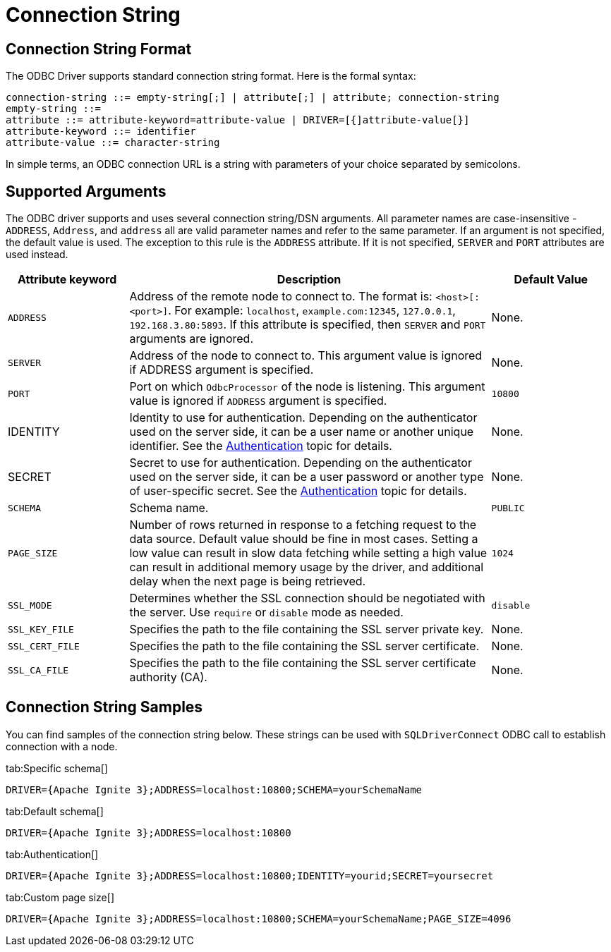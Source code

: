 // Licensed to the Apache Software Foundation (ASF) under one or more
// contributor license agreements.  See the NOTICE file distributed with
// this work for additional information regarding copyright ownership.
// The ASF licenses this file to You under the Apache License, Version 2.0
// (the "License"); you may not use this file except in compliance with
// the License.  You may obtain a copy of the License at
//
// http://www.apache.org/licenses/LICENSE-2.0
//
// Unless required by applicable law or agreed to in writing, software
// distributed under the License is distributed on an "AS IS" BASIS,
// WITHOUT WARRANTIES OR CONDITIONS OF ANY KIND, either express or implied.
// See the License for the specific language governing permissions and
// limitations under the License.
= Connection String


== Connection String Format

The ODBC Driver supports standard connection string format. Here is the formal syntax:

[source,text]
----
connection-string ::= empty-string[;] | attribute[;] | attribute; connection-string
empty-string ::=
attribute ::= attribute-keyword=attribute-value | DRIVER=[{]attribute-value[}]
attribute-keyword ::= identifier
attribute-value ::= character-string
----


In simple terms, an ODBC connection URL is a string with parameters of your choice separated by semicolons.

== Supported Arguments

The ODBC driver supports and uses several connection string/DSN arguments. All parameter names are case-insensitive - `ADDRESS`, `Address`, and `address` all are valid parameter names and refer to the same parameter. If an argument is not specified, the default value is used. The exception to this rule is the `ADDRESS` attribute. If it is not specified, `SERVER` and `PORT` attributes are used instead.

[width="100%",cols="20%,60%,20%"]
|=======================================================================
|Attribute keyword |Description |Default Value

|`ADDRESS`
|Address of the remote node to connect to. The format is: `<host>[:<port>]`. For example: `localhost`, `example.com:12345`, `127.0.0.1`, `192.168.3.80:5893`.
If this attribute is specified, then `SERVER` and `PORT` arguments are ignored.
|None.

|`SERVER`
|Address of the node to connect to.
This argument value is ignored if ADDRESS argument is specified.
|None.

|`PORT`
|Port on which `OdbcProcessor` of the node is listening.
This argument value is ignored if `ADDRESS` argument is specified.
|`10800`

|IDENTITY
|Identity to use for authentication. Depending on the authenticator used on the server side, it can be a user name or another unique identifier. See the link:administrators-guide/security/authentication[Authentication] topic for details.
|None.

|SECRET
|Secret to use for authentication. Depending on the authenticator used on the server side, it can be a user password or another type of user-specific secret. See the link:administrators-guide/security/authentication[Authentication] topic for details.
|None.

|`SCHEMA`
|Schema name.
|`PUBLIC`

|`PAGE_SIZE`
|Number of rows returned in response to a fetching request to the data source. Default value should be fine in most cases. Setting a low value can result in slow data fetching while setting a high value can result in additional memory usage by the driver, and additional delay when the next page is being retrieved.
|`1024`

|`SSL_MODE`
|Determines whether the SSL connection should be negotiated with the server. Use `require` or `disable` mode as needed.
|`disable`

|`SSL_KEY_FILE`
|Specifies the path to the file containing the SSL server private key.
|None.

|`SSL_CERT_FILE`
|Specifies the path to the file containing the SSL server certificate.
|None.

|`SSL_CA_FILE`
|Specifies the path to the file containing the SSL server certificate authority (CA).
|None.

|=======================================================================

== Connection String Samples

You can find samples of the connection string below. These strings can be used with `SQLDriverConnect` ODBC call to establish connection with a node.


[tabs]
--
tab:Specific schema[]
[source,text]
----
DRIVER={Apache Ignite 3};ADDRESS=localhost:10800;SCHEMA=yourSchemaName
----

tab:Default schema[]
[source,text]
----
DRIVER={Apache Ignite 3};ADDRESS=localhost:10800
----

tab:Authentication[]
[source,text]
----
DRIVER={Apache Ignite 3};ADDRESS=localhost:10800;IDENTITY=yourid;SECRET=yoursecret
----

tab:Custom page size[]
[source,text]
----
DRIVER={Apache Ignite 3};ADDRESS=localhost:10800;SCHEMA=yourSchemaName;PAGE_SIZE=4096
----
--
